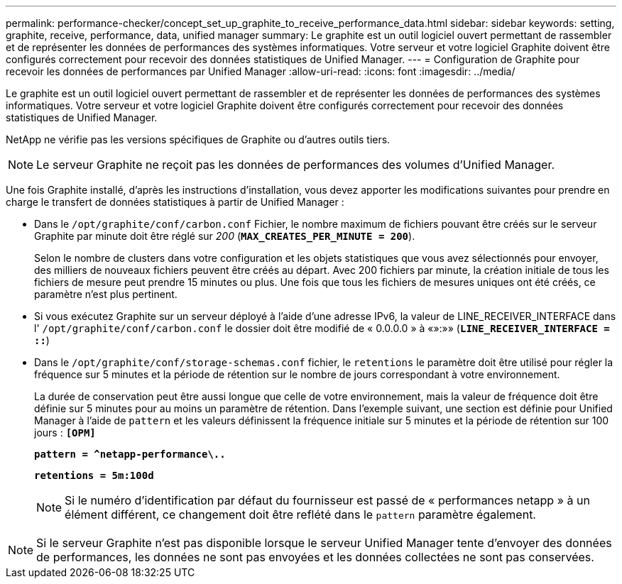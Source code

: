 ---
permalink: performance-checker/concept_set_up_graphite_to_receive_performance_data.html 
sidebar: sidebar 
keywords: setting, graphite, receive, performance, data, unified manager 
summary: Le graphite est un outil logiciel ouvert permettant de rassembler et de représenter les données de performances des systèmes informatiques. Votre serveur et votre logiciel Graphite doivent être configurés correctement pour recevoir des données statistiques de Unified Manager. 
---
= Configuration de Graphite pour recevoir les données de performances par Unified Manager
:allow-uri-read: 
:icons: font
:imagesdir: ../media/


[role="lead"]
Le graphite est un outil logiciel ouvert permettant de rassembler et de représenter les données de performances des systèmes informatiques. Votre serveur et votre logiciel Graphite doivent être configurés correctement pour recevoir des données statistiques de Unified Manager.

NetApp ne vérifie pas les versions spécifiques de Graphite ou d'autres outils tiers.


NOTE: Le serveur Graphite ne reçoit pas les données de performances des volumes d'Unified Manager.

Une fois Graphite installé, d'après les instructions d'installation, vous devez apporter les modifications suivantes pour prendre en charge le transfert de données statistiques à partir de Unified Manager :

* Dans le `/opt/graphite/conf/carbon.conf` Fichier, le nombre maximum de fichiers pouvant être créés sur le serveur Graphite par minute doit être réglé sur _200_ (`*MAX_CREATES_PER_MINUTE = 200*`).
+
Selon le nombre de clusters dans votre configuration et les objets statistiques que vous avez sélectionnés pour envoyer, des milliers de nouveaux fichiers peuvent être créés au départ. Avec 200 fichiers par minute, la création initiale de tous les fichiers de mesure peut prendre 15 minutes ou plus. Une fois que tous les fichiers de mesures uniques ont été créés, ce paramètre n'est plus pertinent.

* Si vous exécutez Graphite sur un serveur déployé à l'aide d'une adresse IPv6, la valeur de LINE_RECEIVER_INTERFACE dans l' `/opt/graphite/conf/carbon.conf` le dossier doit être modifié de « 0.0.0.0 » à «»:»» (`*LINE_RECEIVER_INTERFACE = ::*`)
* Dans le `/opt/graphite/conf/storage-schemas.conf` fichier, le `retentions` le paramètre doit être utilisé pour régler la fréquence sur 5 minutes et la période de rétention sur le nombre de jours correspondant à votre environnement.
+
La durée de conservation peut être aussi longue que celle de votre environnement, mais la valeur de fréquence doit être définie sur 5 minutes pour au moins un paramètre de rétention. Dans l'exemple suivant, une section est définie pour Unified Manager à l'aide de `pattern` et les valeurs définissent la fréquence initiale sur 5 minutes et la période de rétention sur 100 jours : `*[OPM]*`

+
`*pattern = ^netapp-performance\..*`

+
`*retentions = 5m:100d*`

+
[NOTE]
====
Si le numéro d'identification par défaut du fournisseur est passé de « performances netapp » à un élément différent, ce changement doit être reflété dans le `pattern` paramètre également.

====


[NOTE]
====
Si le serveur Graphite n'est pas disponible lorsque le serveur Unified Manager tente d'envoyer des données de performances, les données ne sont pas envoyées et les données collectées ne sont pas conservées.

====